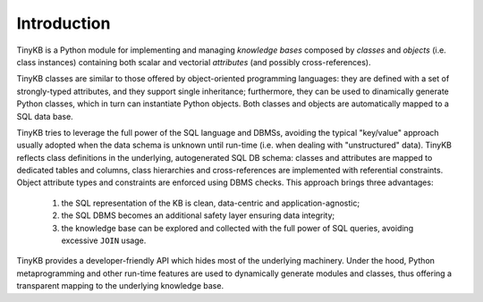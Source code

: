 Introduction
============

TinyKB is a Python module for implementing and managing *knowledge
bases* composed by *classes* and *objects* (i.e. class instances)
containing both scalar and vectorial *attributes* (and possibly
cross-references).

TinyKB classes are similar to those offered by object-oriented
programming languages: they are defined with a set of strongly-typed
attributes, and they support single inheritance; furthermore, they can
be used to dinamically generate Python classes, which in turn can
instantiate Python objects.  Both classes and objects are
automatically mapped to a SQL data base.

TinyKB tries to leverage the full power of the SQL language and DBMSs,
avoiding the typical "key/value" approach usually adopted when the
data schema is unknown until run-time (i.e. when dealing with
"unstructured" data).  TinyKB reflects class definitions in the
underlying, autogenerated SQL DB schema: classes and attributes are
mapped to dedicated tables and columns, class hierarchies and
cross-references are implemented with referential constraints.  Object
attribute types and constraints are enforced using DBMS checks.  This
approach brings three advantages:

    1. the SQL representation of the KB is clean, data-centric and
       application-agnostic;

    2. the SQL DBMS becomes an additional safety layer
       ensuring data integrity;

    3. the knowledge base can be explored and collected with the full
       power of SQL queries, avoiding excessive ``JOIN`` usage.

TinyKB provides a developer-friendly API which hides most of the
underlying machinery.  Under the hood, Python metaprogramming and
other run-time features are used to dynamically generate modules and
classes, thus offering a transparent mapping to the underlying
knowledge base.
